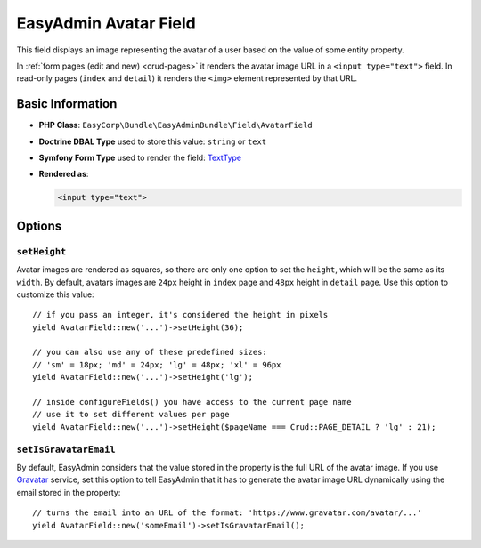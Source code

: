 EasyAdmin Avatar Field
======================

This field displays an image representing the avatar of a user based on the value
of some entity property.

In :ref:`form pages (edit and new) <crud-pages>` it renders the avatar image URL
in a ``<input type="text">`` field. In read-only pages (``index`` and ``detail``)
it renders the ``<img>`` element represented by that URL.

Basic Information
-----------------

* **PHP Class**: ``EasyCorp\Bundle\EasyAdminBundle\Field\AvatarField``
* **Doctrine DBAL Type** used to store this value: ``string`` or ``text``
* **Symfony Form Type** used to render the field: `TextType`_
* **Rendered as**:

  .. code-block:: html

    <input type="text">

Options
-------

``setHeight``
~~~~~~~~~~~~~

Avatar images are rendered as squares, so there are only one option to set the
``height``, which will be the same as its ``width``. By default, avatars images
are ``24px`` height in ``index`` page and ``48px`` height in ``detail`` page.
Use this option to customize this value::

    // if you pass an integer, it's considered the height in pixels
    yield AvatarField::new('...')->setHeight(36);

    // you can also use any of these predefined sizes:
    // 'sm' = 18px; 'md' = 24px; 'lg' = 48px; 'xl' = 96px
    yield AvatarField::new('...')->setHeight('lg');

    // inside configureFields() you have access to the current page name
    // use it to set different values per page
    yield AvatarField::new('...')->setHeight($pageName === Crud::PAGE_DETAIL ? 'lg' : 21);

``setIsGravatarEmail``
~~~~~~~~~~~~~~~~~~~~~~

By default, EasyAdmin considers that the value stored in the property is the full
URL of the avatar image. If you use `Gravatar`_ service, set this option to tell
EasyAdmin that it has to generate the avatar image URL dynamically using the
email stored in the property::

    // turns the email into an URL of the format: 'https://www.gravatar.com/avatar/...'
    yield AvatarField::new('someEmail')->setIsGravatarEmail();

.. _`TextType`: https://symfony.com/doc/current/reference/forms/types/text.html
.. _`Gravatar`: https://gravatar.com/
